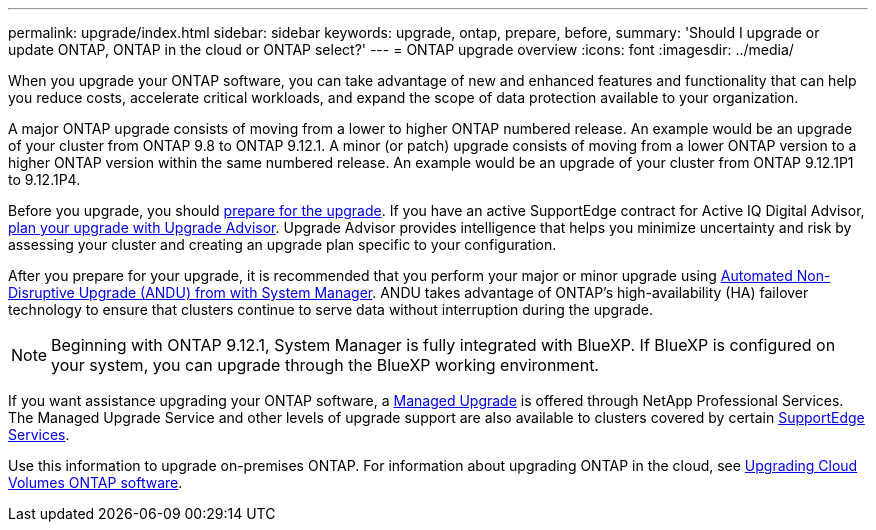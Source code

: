 ---
permalink: upgrade/index.html
sidebar: sidebar
keywords: upgrade, ontap, prepare, before, 
summary: 'Should I upgrade or update ONTAP, ONTAP in the cloud or ONTAP select?'
---
= ONTAP upgrade overview
:icons: font
:imagesdir: ../media/

[.lead]

When you upgrade your ONTAP software, you can take advantage of new and enhanced features and functionality that can help you reduce costs, accelerate critical workloads, and expand the scope of data protection available to your organization. 

A major ONTAP upgrade consists of moving from a lower to higher ONTAP numbered release. An example would be an upgrade of your cluster from ONTAP 9.8 to ONTAP 9.12.1.  A minor (or patch) upgrade consists of moving from a lower ONTAP version to a higher ONTAP version within the same numbered release. An example would be an upgrade of your cluster from ONTAP 9.12.1P1 to 9.12.1P4. 

Before you upgrade, you should link:prepare.html[prepare for the upgrade]. If you have an active SupportEdge contract for Active IQ Digital Advisor, link:create-upgrade-plan.html#plan-your-upgrade-with-upgrade-advisor[plan your upgrade with Upgrade Advisor]. Upgrade Advisor provides intelligence that helps you minimize uncertainty and risk by assessing your cluster and creating an upgrade plan specific to your configuration. 

After you prepare for your upgrade, it is recommended that you perform your major or minor upgrade using link:task_upgrade_andu_sm.html[Automated Non-Disruptive Upgrade (ANDU) from with System Manager].  ANDU takes advantage of ONTAP’s high-availability (HA) failover technology to ensure that clusters continue to serve data without interruption during the upgrade. 

[NOTE]
Beginning with ONTAP 9.12.1, System Manager is fully integrated with BlueXP. If BlueXP is configured on your system, you can upgrade through the BlueXP working environment.

If you want assistance upgrading your ONTAP software, a link:https://www.netapp.com/pdf.html?item=/media/19393-netapp-managed-upgrade-service-description.pdf[Managed Upgrade] is offered through NetApp Professional Services.  The Managed Upgrade Service and other levels of upgrade support are also available to clusters covered by certain link:https://www.netapp.com/services/support/supportedge/[SupportEdge Services].

Use this information to upgrade on-premises ONTAP.  For information about upgrading ONTAP in the cloud, see link:https://docs.netapp.com/us-en/occm/task_updating_ontap_cloud.html[Upgrading Cloud Volumes ONTAP software].


// 2023 Aug 10, Jira 1259
// 2023 Aug 07, Jira 1183
// BURT 1448684, 10 JAN 2022
